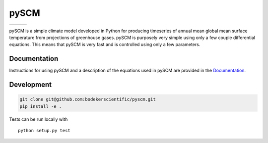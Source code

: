 pySCM
=====

+----------------+-----------+--------+
| |Build Status| | |Codecov| | |Docs| |
+----------------+-----------+--------+

.. sec-begin-index


pySCM is a simple climate model developed in Python for producing timeseries of
annual mean global mean surface temperature from projections of greenhouse gases.
pySCM is purposely very simple using only a few couple differential equations.
This means that pySCM is very fast and is controlled using only a few parameters.

.. sec-end-index

Documentation
-------------

Instructions for using pySCM and a description of the equations used in pySCM are
provided in the `Documentation <https://openscm.readthedocs.io/en/latest/>`_.

.. sec-begin-development

Development
-----------

.. code:: bash

    git clone git@github.com:bodekerscientific/pyscm.git
    pip install -e .

Tests can be run locally with

::

    python setup.py test

.. sec-end-development

.. |Build Status| image:: https://img.shields.io/travis/bodekerscientific/pyscm.svg
    :target: https://travis-ci.org/bodekerscientific/pyscm
.. |Docs| image:: https://img.shields.io/badge/docs-latest-brightgreen.svg?style=flat
    :target: https://pyscm.readthedocs.io/en/latest/
.. |Codecov| image:: https://img.shields.io/codecov/c/github/bodekerscientific/bodekerscientific.svg
    :target: https://codecov.io/gh/bodekerscientific/pyscm
